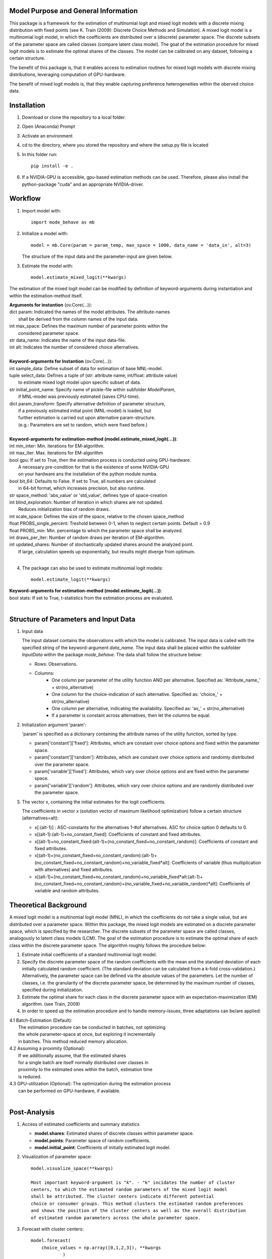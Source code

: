 Model Purpose and General Information
=====================================
This package is a framework for the estimation of multinomial logit and 
mixed logit models with a discrete mixing distribution with fixed points 
(see K. Train (2009): Discrete Choice Methods and Simulation).
A mixed logit model is a multinomial logit model, in which the coefficients 
are distributed over a (discrete) parameter space. The discrete subsets
of the parameter space are called classes (compare latent class model).
The goal of the estimation procedure for mixed logit models is to estimate 
the optimal shares of the classes.
The model can be calibrated on any dataset, following a certain structure.

The benefit of this package is, that it enables access to estimation routines
for mixed logit models with discrete mixing distributions, leveraging 
computation of GPU-hardware.

The benefit of mixed logit models is, that they enable capturing
preference heterogeneities within the oberved choice data.

Installation
============
1. Download or clone the repository to a local folder.
#. Open (Anaconda) Prompt
#. Activate an environment
#. cd to the directory, where you stored the repository and where the setup.py file is located
#. In this folder run::
    
      pip install -e .
      
#. If a NVIDIA-GPU is accessible, gpu-based estimation methods can be used. Therefore, please also install the python-package "cuda" and an appropriate NVIDIA-driver.


Workflow
========
1. Import model with::

      import mode_behave as mb

2. Initialize a model with::
    
      model = mb.Core(param = param_temp, max_space = 1000, data_name = 'data_in', alt=3)
      
   The structure of the input data and the parameter-input are given below.

3. Estimate the model with::

      model.estimate_mixed_logit(**kwargs)  
      
The estimation of the mixed logit model can be modified by definition of keyword-arguments
during instantiation and within the estimation-method itself.

| **Arguments for instantion** (ov.Core(...)):
| dict param: Indicated the names of the model attributes. The attribute-names 
|       shall be derived from the column names of the input data.
| int max_space: Defines the maximum number of parameter points within the 
|       considered parameter space.
| str data_name: Indicates the name of the input data-file. 
| int alt: Indicates the number of considered choice alternatives.
|
| **Keyword-arguments for Instantion** (ov.Core(...)): 
| int sample_data: Define subset of data for estimation of base MNL-model.
| tuple select_data: Defines a tuple of (str: attribute name, int/float: attribute value)
|     to estimate mixed logit model upon specific subset of data.
| str initial_point_name: Specify name of pickle-file within subfolder *ModelParam*,
|     if MNL-model was previously estimated (saves CPU-time).
| dict param_transform: Specify alternative definition of parameter structure,
|     if a previously estimated initial point (MNL-model) is loaded, but 
|     further estimation is carried out upon alternative param-structure. 
|     (e.g.: Parameters are set to random, which were fixed before.)
|
| **Keyword-arguments for estimation-method (model.estimate_mixed_logit(...))**:
| int min_inter: Min. iterations for EM-algorithm.
| int max_iter: Max. iterations for EM-algorithm
| bool gpu: If set to True, then the estimation process is conducted using GPU-hardware.
|     A necessary pre-condition for that is the existence of some NVIDIA-GPU
|     on your hardware ans the installation of the python module numba.
| bool bit_64: Defaults to False. If set to True, all numbers are calculated
|     in 64-bit format, which increases precision, but also runtime.
| str space_method: 'abs_value' or 'std_value', defines type of space-creation
| int blind_exploration: Number of iteration in which shares are not updated. 
|     Reduces initialization bias of random draws.
| int scale_space: Defines the size of the space, relative to the chosen space_method
| float PROBS_single_percent: Treshold between 0-1, when to neglect certain points. Default = 0.9
| float PROBS_min: Min. percentage to which the parameter space shall be analyzed.
| int draws_per_iter: Number of random draws per iteration of EM-algorithm.
| int updated_shares: Number of stochastically updated shares around the analyzed point.
|     If large, calculation speeds up exponentially, but results might diverge from optimum.
|
      
4. The package can also be used to estimate multinomial logit models::

      model.estimate_logit(**kwargs)  
      
| **Keyword-arguments for estimation-method (model.estimate_logit(...))**:
| bool stats: If set to True, t-statistics from the estimation process are evaluated.
|
   
Structure of Parameters and Input Data
======================================

1. Input data

   The input dataset contains the observations with which the model is 
   calibrated. The input data is called with the specified string of the
   keyword-argument *data_name*. The input data shall be placed within 
   the subfolder *InputData* within the package *mode_behave*.
   The data shall follow the structure below:
   
   * Rows: Observations.
   * Columns:
         - One column per parameter of the utility function AND per alternative.
           Specified as: 'Attribute_name_' + str(no_alternative)
         - One column for the choice-indication of each  alternative.
           Specified as: 'choice_' + str(no_alternative)
         - One column per alternative, indicating the availability.
           Specified as: 'av_' + str(no_alternative)
         - If a parameter is constant across alternatives, then let the columns be equal.
          
2. Initialization argument 'param':
    
   'param' is specified as a dictionary containing the attribute names of the 
   utility function, sorted by type.
   
   * param['constant']['fixed']: Attributes, which are constant over choice 
     options and fixed within the parameter space. 
   * param['constant']['random']: Attributes, which are constant over choice 
     options and randomly distributed over the parameter space. 
   * param['variable']['fixed']: Attributes, which vary over choice 
     options and are fixed within the parameter space. 
   * param['variable']['random']: Attributes, which vary over choice 
     options and are randomly distributed over the parameter space. 
     
3. The vector x, containing the initial estimates for the logit coefficients.

   The coefficients in vector x (solution vector of maximum likelihood optimization)
   follow a certain structure (alternatives=alt):
   
   * x[:(alt-1)] : ASC-constants for the alternatives 1-#of alternatives. ASC for choice option 0 defaults to 0.
   * x[(alt-1):(alt-1)+no_constant_fixed]: Coefficients of constant and fixed attributes.
   * x[(alt-1)+no_constant_fixed:(alt-1)+(no_constant_fixed+no_constant_random)]: 
     Coefficients of constant and fixed attributes.   
   * x[(alt-1)+(no_constant_fixed+no_constant_random):(alt-1)+(no_constant_fixed+no_constant_random)+no_variable_fixed*alt]: 
     Coefficients of variable (thus multiplication with alternatives) 
     and fixed attributes.
   * x[(alt-1)+(no_constant_fixed+no_constant_random)+no_variable_fixed*alt:(alt-1)+(no_constant_fixed+no_constant_random)+(no_variable_fixed+no_variable_random)*alt]: 
     Coefficients of variable and random attributes.
      
Theoretical Background
======================
A mixed logit model is a multinomial logit model (MNL), in which the coefficients 
do not take a single value, but are distributed over a parameter space. 
Within this package, the mixed logit models 
are estimated on a discrete parameter space, which is specified by the researcher.
The discrete subsets of the parameter space are called classes, 
analogously to latent class models (LCM). The goal of the estimation procedure
is to estimate the optimal share of each class within the discrete parameter space.
The algorithm roughly follows the procedure below:

1. Estimate initial coefficients of a standard multinomial logit model.
2. Specify the discrete parameter space of the random coefficients with
   the mean and the standard deviation of each initially calculated random coefficient. 
   (The standard deviation can be calculated from a k-fold cross-validation.)
   Alternatively, the parameter space can be defined via the absolute values
   of the parameters. Let the number of classes, i.e. the granularity of the discrete parameter space,
   be determined by the maximum number of classes, specified during initialization.
3. Estimate the optimal share for each class in the discrete parameter space
   with an expectation-maximization (EM) algorithm. (see Train, 2009)
4. In order to speed up the estimation procedure and to handle memory-issues,
   three adaptations can be/are applied:
   
|   4.1 Batch-Estimation (Default):
|       The estimation procedure can be conducted in batches, not optimizing
|       the whole parameter-space at once, but exploring it incrementally
|       in batches. This method reduced memory allocation.
|   4.2 Assuming a proximity (Optional): 
|       If we additionally assume, that the estimated shares
|       for a single batch are itself normally distributed over classes in 
|       proximity to the estimated ones within the batch, estimation time
|       is reduced.
|   4.3 GPU-utilization (Optional): The optimization during the estimation process
|       can be performed on GPU-hardware, if available.
|
      

Post-Analysis
=============

1. Access of estimated coefficients and summary statistics

   * **model.shares**: Estimated shares of discrete classes within parameter space.
   * **model.points**: Parameter space of random coefficients.
   * **model.initial_point**: Coefficients of initially estimated logit model.
     
2. Visualization of parameter space::

      model.visualize_space(**kwargs)
      
      Most important keyword-argument is "k". - "k" incidates the number of cluster
      centers, to which the estimated random parameters of the mixed logit model
      shall be attributed. The cluster centers indicate different potential
      choice or consumer groups. This method clusters the estimated random preferences
      and shows the position of the cluster centers as well as the overall distribution
      of estimated random parameters across the whole parameter space.
      
3. Forecast with cluster centers::

    model.forecast(
        choice_values = np.array([0,1,2,3]), **kwargs
                )
                
    "Choice values" indicated the numerical value of each choice option.
    In **kwargs, also "k_cluster" can be given to indicate the number of cluster
    centers which shall be analyzed. This method forecasts the mean choice, based
    on the estimated parameters of each cluster center and the attribute values
    of the base data. It is a good reference point to study the diverging choice
    behavior of each cluster center.      

          
Simulation
==========

The model incorporates a class **Simulation**, which contains customized
methods to simulate previously estimated choice models.
In order to simulate choice probabilities, the model must be instantiated as follows::

   model = ov.Core(model_type = 'simulation', dc_type = 'MNL')
   
The keyword-argument *dc_type* specifies the type of choice model. 
Currently only MNL-simulations are implemented.

The following MNL-simulations are currently available:

**MNL-Model for Mode-Choice**::

    model.simulate_mode_choice(agegroup, occupation, regiontype, distance, av)
    
The method simulates the probability of mode choice for ten different modes
(Walking, Biking, MIV-self, MIV-co, bus_near, train_near, train_city, bus_far, train_far, carsharing).
Input parameters are the agegroup of the simulated agent (1: <18, 2: 18-65, 3: >65),
the occupation (1: full-time work, 2: part-time, 3: education, 4: no occupation),
the regiontype of residence (according to RegioStaR7 - BMVI classification),
distance (travel cost and time are derived from this variable, based on 
cost-assumptions for the year 2020. Also, the regiontype for the calculation
of average speeds is assumed to be identical with the specified regiontype
of the home location of the agent),
as well as the availability of each mode in numpy-array format.

**MNL-model for the probability of the number of cars per households.**::

   model.simulate_hh_cars(urban_region, rural_region, hh_size,
                         adults_working, children, htype, quali_opnv, sharing,
                         relative_cost_per_car, age_adults_scaled)
                         
The method simulates the probability, that a household owns 0-3+ cars (4 discrete alternatives).
Input paramters are the regiontype of residence in I/O-format according to 
RegioStaR2 BMVI classification (e.g.: urban_region = 1, rural_region = 0),
the household size (hh_size), the number of working adults (adults_working),
the number of children in the household (children), the housing type (htype)
in I/O-format (e.g.: 1, if individual house, 0, if multi-apartment house),
the quality of public transport in the residence area (1: Very Bad, 2: Bad, 3: Good, 4: Very Good),
whether the household holds a carsharing-membership (sharing), the
ratio of the average car price divided by household income (relative_cost_per_car).
Average market prices can be derived from Kraus' vehicle cost model.
Last input parameter is the average age of the adults, living in the household,
scaled by *0.1!
   



















